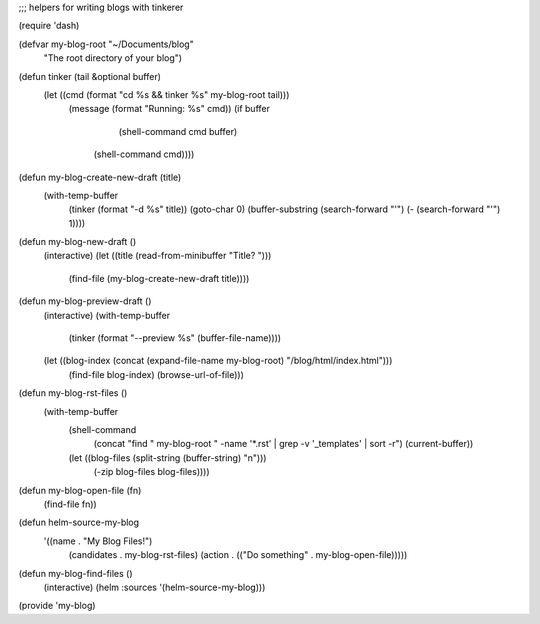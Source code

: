 ;;; helpers for writing blogs with tinkerer

(require 'dash)


(defvar my-blog-root "~/Documents/blog"
  "The root directory of your blog")


(defun tinker (tail &optional buffer)
  (let ((cmd (format "cd %s && tinker %s" my-blog-root tail)))
    (message (format "Running: %s" cmd))
    (if buffer
	(shell-command cmd  buffer)
      (shell-command cmd))))


(defun my-blog-create-new-draft (title)
  (with-temp-buffer
    (tinker (format "-d %s" title))
    (goto-char 0)
    (buffer-substring (search-forward "'") (- (search-forward "'") 1))))


(defun my-blog-new-draft ()
  (interactive)
  (let ((title (read-from-minibuffer "Title? ")))
    (find-file (my-blog-create-new-draft title))))


(defun my-blog-preview-draft ()
  (interactive)
  (with-temp-buffer
    (tinker (format "--preview %s" (buffer-file-name))))
  (let ((blog-index (concat (expand-file-name my-blog-root) "/blog/html/index.html")))
    (find-file blog-index)
    (browse-url-of-file)))


(defun my-blog-rst-files ()
  (with-temp-buffer
    (shell-command
     (concat "find " my-blog-root " -name '*.rst' | grep -v '_templates' | sort -r")
     (current-buffer))
    (let ((blog-files (split-string (buffer-string) "\n")))
      (-zip blog-files blog-files))))


(defun my-blog-open-file (fn)
  (find-file fn))

(defun helm-source-my-blog
  '((name . "My Blog Files!")
    (candidates . my-blog-rst-files)
    (action . (("Do something" . my-blog-open-file)))))



(defun my-blog-find-files ()
  (interactive)
  (helm :sources '(helm-source-my-blog)))

(provide 'my-blog)
